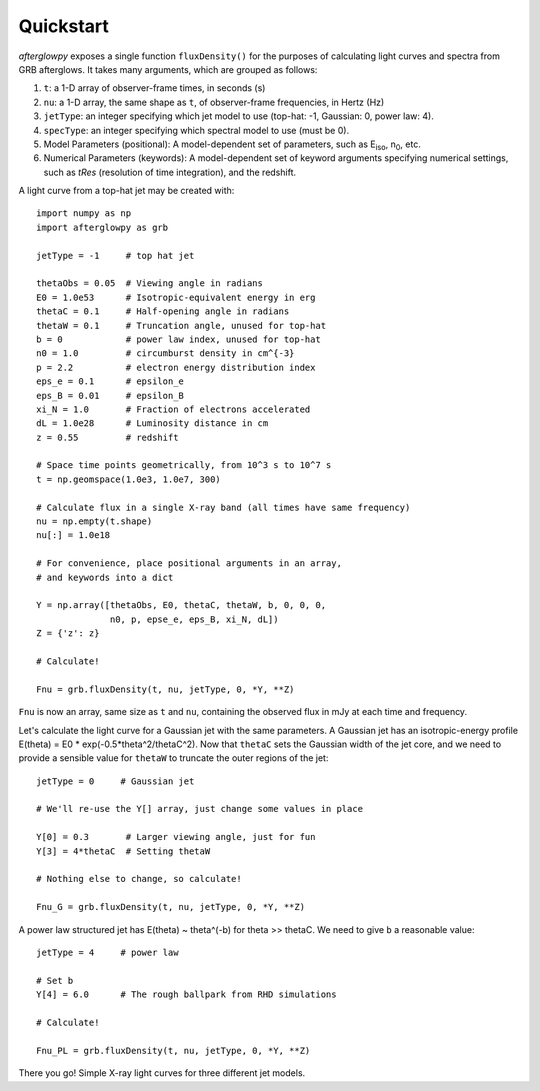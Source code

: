 Quickstart
==========

*afterglowpy* exposes a single function ``fluxDensity()`` for the purposes of calculating light curves and spectra from GRB afterglows.  It takes many arguments, which are grouped as follows:

1. ``t``: a 1-D array of observer-frame times, in seconds (s)
2. ``nu``: a 1-D array, the same shape as ``t``, of observer-frame frequencies, in Hertz (Hz)
3. ``jetType``: an integer specifying which jet model to use (top-hat: -1, Gaussian: 0, power law: 4).
4. ``specType``: an integer specifying which spectral model to use (must be 0).
5. Model Parameters (positional): A model-dependent set of parameters, such as E\ :sub:`iso`, n\ :sub:`0`, etc.
6. Numerical Parameters (keywords): A model-dependent set of keyword arguments specifying numerical settings, such as `tRes` (resolution of time integration), and the redshift.

A light curve from a top-hat jet may be created with::
    
    import numpy as np
    import afterglowpy as grb

    jetType = -1     # top hat jet

    thetaObs = 0.05  # Viewing angle in radians
    E0 = 1.0e53      # Isotropic-equivalent energy in erg
    thetaC = 0.1     # Half-opening angle in radians
    thetaW = 0.1     # Truncation angle, unused for top-hat
    b = 0            # power law index, unused for top-hat
    n0 = 1.0         # circumburst density in cm^{-3}
    p = 2.2          # electron energy distribution index
    eps_e = 0.1      # epsilon_e
    eps_B = 0.01     # epsilon_B
    xi_N = 1.0       # Fraction of electrons accelerated
    dL = 1.0e28      # Luminosity distance in cm
    z = 0.55         # redshift

    # Space time points geometrically, from 10^3 s to 10^7 s
    t = np.geomspace(1.0e3, 1.0e7, 300)

    # Calculate flux in a single X-ray band (all times have same frequency)
    nu = np.empty(t.shape)
    nu[:] = 1.0e18

    # For convenience, place positional arguments in an array, 
    # and keywords into a dict

    Y = np.array([thetaObs, E0, thetaC, thetaW, b, 0, 0, 0,
                  n0, p, epse_e, eps_B, xi_N, dL])
    Z = {'z': z}

    # Calculate!

    Fnu = grb.fluxDensity(t, nu, jetType, 0, *Y, **Z)

``Fnu`` is now an array, same size as ``t`` and ``nu``, containing the observed flux in mJy at each time and frequency.

Let's calculate the light curve for a Gaussian jet with the same parameters. A Gaussian jet has an isotropic-energy profile E(theta) = E0 * exp(-0.5*theta^2/thetaC^2).  Now that ``thetaC`` sets the Gaussian width of the jet core, and we need to provide a sensible value for ``thetaW`` to truncate the outer regions of the jet::

    jetType = 0     # Gaussian jet

    # We'll re-use the Y[] array, just change some values in place
    
    Y[0] = 0.3       # Larger viewing angle, just for fun
    Y[3] = 4*thetaC  # Setting thetaW

    # Nothing else to change, so calculate!

    Fnu_G = grb.fluxDensity(t, nu, jetType, 0, *Y, **Z)

A power law structured jet has E(theta) ~ theta^(-b) for theta >> thetaC.  We need to give ``b`` a reasonable value::

    jetType = 4     # power law

    # Set b
    Y[4] = 6.0      # The rough ballpark from RHD simulations

    # Calculate!

    Fnu_PL = grb.fluxDensity(t, nu, jetType, 0, *Y, **Z)

There you go! Simple X-ray light curves for three different jet models.
